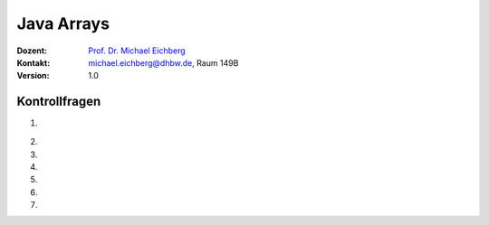 .. meta:: 
    :lang: de
    :author: Michael Eichberg
    :keywords: "Programmierung", "Java", "Arrays"
    :description lang=de: Kontrollfragen zu Java Arrays
    :id: lecture-prog-java-basics-kontrollfragen
    :first-slide: last-viewed
    :exercises-master-password: WirklichSchwierig!
    
.. |html-source| source::
    :prefix: https://delors.github.io/
    :suffix: .html
.. |pdf-source| source::
    :prefix: https://delors.github.io/
    :suffix: .html.pdf
.. |at| unicode:: 0x40
.. |qm| unicode:: 0x22 

.. role:: incremental
.. role:: appear
.. role:: eng
.. role:: ger
.. role:: dhbw-red
.. role:: green
.. role:: the-blue
.. role:: minor
.. role:: obsolete
.. role:: line-above
.. role:: smaller
.. role:: far-smaller
.. role:: monospaced
.. role:: copy-to-clipboard
.. role:: kbd
.. role:: java(code)
   :language: java



.. class:: animated-symbol 

Java Arrays
===========================================================

.. container:: line-above

    :Dozent: `Prof. Dr. Michael Eichberg <https://delors.github.io/cv/folien.de.rst.html>`__
    :Kontakt: michael.eichberg@dhbw.de, Raum 149B
    :Version: 1.0



Kontrollfragen
----------------

.. container:: scrollable

   .. class:: incremental long-list

   1. \
   
      .. exercise:: Welche der folgenden Deklarationen sind gültig?

         .. code:: java
            :class: far-smaller copy-to-clipboard

            int[] a;
            int b[];
            int c[] = new int[10];
            var d = new int[10];
            final double[] e = {1.0d, 1, 1l};

         .. solution::
            :pwd: int_und_so

            Wir kennen die primitiven Datentypen :java:`byte`, :java:`short`, :java:`int`, :java:`long`, :java:`float`, :java:`double`, :java:`boolean`, :java:`char`.

   2. 

      .. exercise:: Wie kann man über die Elemente in einem Array iterieren?

         .. solution::
            :pwd: es gibt zwei Wege

            For und For-each Schleifen.   

   3. 

      .. exercise:: Was ist die Ausgabe?

         .. code:: java
            :class: far-smaller copy-to-clipboard

            int[] a = new int[3];
            for (int i = 0; i < a.length; i++) {
                System.out.println(a[i]);
            }



         .. solution::
            :pwd: BezeichNer

            ::

               0
               0
               0


   4. 

      .. exercise:: Was ist die Ausgabe?

         .. code:: java
            :class: far-smaller copy-to-clipboard

            final int[] a = {2,6,12};
            for (int i = 0; i < a.length-1; i++) {
                System.out.println(a[i]);
            }



         .. solution::
            :pwd: BezeichNer

            ::

               2
               6
               

   5. 

      .. exercise:: Welche Werte enthalten die Arrayelemente und was ist die Ausgabe?

         .. code:: java
            :class: far-smaller copy-to-clipboard

            final int[] a = new int[10];
            a[0] = 0;
            a[1] = 1;
            for (int i = 2; i < a.length; i++) {
                a[i] = i + a[i-1];
            }
            System.out.println(a[9]);

         .. solution::
            :pwd: 45_-was-sonst

            45
            
   6. 

      .. exercise:: Welcher Code ist korrekt?

         .. code:: java
            :class: far-smaller copy-to-clipboard
            :number-lines:

            int a[][] = new int[2][2];
            int b[][] = new int[2]{1,2,3,4};
            int b[][] = { new int[2], new int[3], new int[4], new int[6] };

         .. solution::
            :pwd: multidim_array

            1. ja
            2. nein (Syntaxfehler!)
            3. ja
   
   7. 

      .. exercise:: Finden Sie den Fehler:

         .. code:: java
            :class: far-smaller copy-to-clipboard
            :number-lines:

            for (int i = 1; i <= a.length; i++) {
                a[i] = i;
            }

         .. solution::
            :pwd: array_index

            Der Index des Arrays beginnt bei 0 und endet bei a.length-1. Der Code führt zu einer :java:`ArrayIndexOutOfBoundsException`.